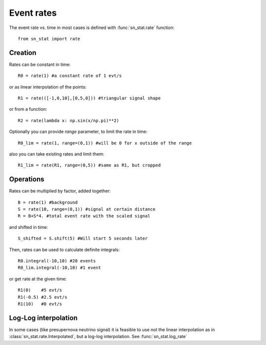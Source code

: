 .. _event_rates:

Event rates
===========

The event rate vs. time in most cases is defined with :func:`sn_stat.rate` function::

    from sn_stat import rate

Creation
--------

Rates can be constant in time::

    R0 = rate(1) #a constant rate of 1 evt/s

or as linear interpolation of the points::

    R1 = rate(([-1,0,10],[0,5,0])) #triangular signal shape

or from a function::

    R2 = rate(lambda x: np.sin(x/np.pi)**2)

Optionally you can provide `range` parameter, to limit the rate in time::

    R0_lim = rate(1, range=(0,1)) #will be 0 for x outside of the range

also you can take existing rates and limit them::

    R1_lim = rate(R1, range=(0,5)) #same as R1, but cropped

Operations
----------

Rates can be multiplied by factor, added together::

    B = rate(1) #background
    S = rate(10, range=(0,1)) #signal at certain distance
    R = B+S*4. #total event rate with the scaled signal

and shifted in time::

    S_shifted = S.shift(5) #Will start 5 seconds later


Then, rates can be used to calculate definite integrals::

    R0.integral(-10,10) #20 events
    R0_lim.integral(-10,10) #1 event

or get rate at the given time::
    
    R1(0)    #5 evt/s
    R1(-0.5) #2.5 evt/s
    R1(10)   #0 evt/s


Log-Log interpolation
---------------------

In some cases (like presupernova neutrino signal) it is feasible to use not the linear interpolation as in :class:`sn_stat.rate.Interpolated`, but a log-log interpolation. See :func:`sn_stat.log_rate`

